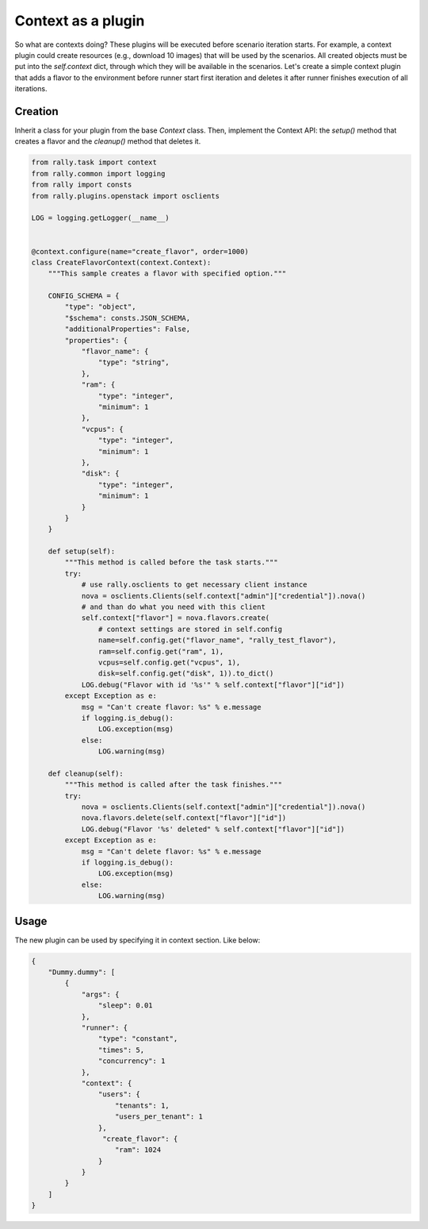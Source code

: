 ..
      Copyright 2016 Mirantis Inc. All Rights Reserved.

      Licensed under the Apache License, Version 2.0 (the "License"); you may
      not use this file except in compliance with the License. You may obtain
      a copy of the License at

          http://www.apache.org/licenses/LICENSE-2.0

      Unless required by applicable law or agreed to in writing, software
      distributed under the License is distributed on an "AS IS" BASIS, WITHOUT
      WARRANTIES OR CONDITIONS OF ANY KIND, either express or implied. See the
      License for the specific language governing permissions and limitations
      under the License.

.. _plugins_context_plugin:


Context as a plugin
===================

So what are contexts doing? These plugins will be executed before
scenario iteration starts. For example, a context plugin could create
resources (e.g., download 10 images) that will be used by the
scenarios. All created objects must be put into the *self.context*
dict, through which they will be available in the scenarios. Let's
create a simple context plugin that adds a flavor to the environment
before runner start first iteration and deletes it after runner finishes
execution of all iterations.

Creation
^^^^^^^^

Inherit a class for your plugin from the base *Context* class. Then,
implement the Context API: the *setup()* method that creates a flavor and the
*cleanup()* method that deletes it.

.. code-block:: python

    from rally.task import context
    from rally.common import logging
    from rally import consts
    from rally.plugins.openstack import osclients

    LOG = logging.getLogger(__name__)


    @context.configure(name="create_flavor", order=1000)
    class CreateFlavorContext(context.Context):
        """This sample creates a flavor with specified option."""

        CONFIG_SCHEMA = {
            "type": "object",
            "$schema": consts.JSON_SCHEMA,
            "additionalProperties": False,
            "properties": {
                "flavor_name": {
                    "type": "string",
                },
                "ram": {
                    "type": "integer",
                    "minimum": 1
                },
                "vcpus": {
                    "type": "integer",
                    "minimum": 1
                },
                "disk": {
                    "type": "integer",
                    "minimum": 1
                }
            }
        }

        def setup(self):
            """This method is called before the task starts."""
            try:
                # use rally.osclients to get necessary client instance
                nova = osclients.Clients(self.context["admin"]["credential"]).nova()
                # and than do what you need with this client
                self.context["flavor"] = nova.flavors.create(
                    # context settings are stored in self.config
                    name=self.config.get("flavor_name", "rally_test_flavor"),
                    ram=self.config.get("ram", 1),
                    vcpus=self.config.get("vcpus", 1),
                    disk=self.config.get("disk", 1)).to_dict()
                LOG.debug("Flavor with id '%s'" % self.context["flavor"]["id"])
            except Exception as e:
                msg = "Can't create flavor: %s" % e.message
                if logging.is_debug():
                    LOG.exception(msg)
                else:
                    LOG.warning(msg)

        def cleanup(self):
            """This method is called after the task finishes."""
            try:
                nova = osclients.Clients(self.context["admin"]["credential"]).nova()
                nova.flavors.delete(self.context["flavor"]["id"])
                LOG.debug("Flavor '%s' deleted" % self.context["flavor"]["id"])
            except Exception as e:
                msg = "Can't delete flavor: %s" % e.message
                if logging.is_debug():
                    LOG.exception(msg)
                else:
                    LOG.warning(msg)


Usage
^^^^^

The new plugin can be used by specifying it in context section. Like below:

.. code-block:: json

    {
        "Dummy.dummy": [
            {
                "args": {
                    "sleep": 0.01
                },
                "runner": {
                    "type": "constant",
                    "times": 5,
                    "concurrency": 1
                },
                "context": {
                    "users": {
                        "tenants": 1,
                        "users_per_tenant": 1
                    },
                     "create_flavor": {
                        "ram": 1024
                    }
                }
            }
        ]
    }
